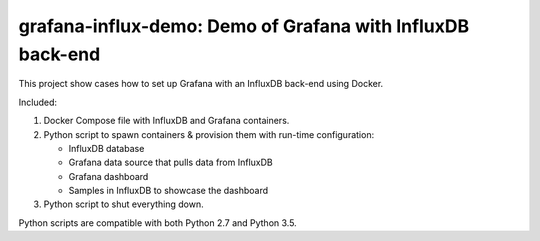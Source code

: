 .. -*- encoding: utf-8 -*-

===============================================================
  grafana-influx-demo: Demo of Grafana with InfluxDB back-end
===============================================================

This project show cases how to set up Grafana with an InfluxDB back-end using
Docker.

Included:

#. Docker Compose file with InfluxDB and Grafana containers.
#. Python script to spawn containers & provision them with run-time
   configuration:

   * InfluxDB database
   * Grafana data source that pulls data from InfluxDB
   * Grafana dashboard
   * Samples in InfluxDB to showcase the dashboard

#. Python script to shut everything down.

Python scripts are compatible with both Python 2.7 and Python 3.5.
